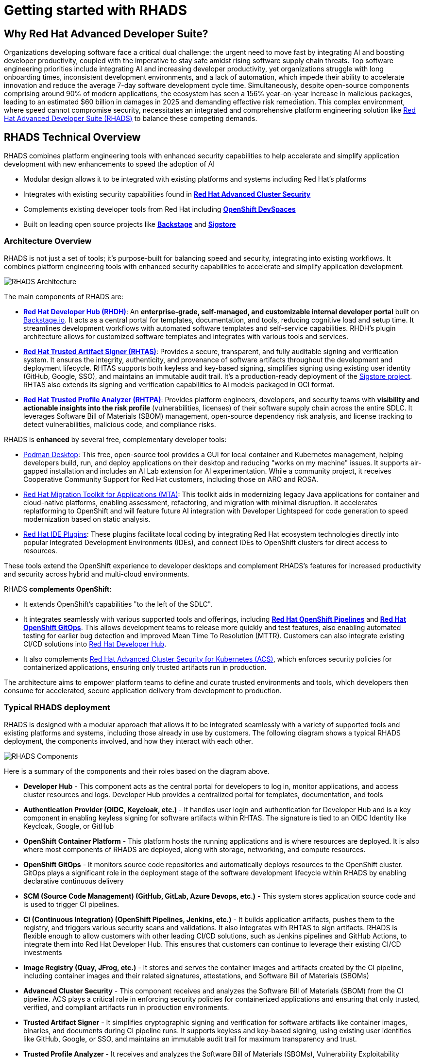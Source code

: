 = Getting started with RHADS

== Why Red Hat Advanced Developer Suite?

Organizations developing software face a critical dual challenge: the urgent need to move fast by integrating AI and boosting developer productivity, coupled with the imperative to stay safe amidst rising software supply chain threats. Top software engineering priorities include integrating AI and increasing developer productivity, yet organizations struggle with long onboarding times, inconsistent development environments, and a lack of automation, which impede their ability to accelerate innovation and reduce the average 7-day software development cycle time. Simultaneously, despite open-source components comprising around 90% of modern applications, the ecosystem has seen a 156% year-on-year increase in malicious packages, leading to an estimated $60 billion in damages in 2025 and demanding effective risk remediation. This complex environment, where speed cannot compromise security, necessitates an integrated and comprehensive platform engineering solution like https://www.redhat.com/en/technologies/cloud-computing/openshift/advanced-developer-suite[Red Hat Advanced Developer Suite (RHADS)] to balance these competing demands.

== RHADS Technical Overview

RHADS combines platform engineering tools with enhanced security capabilities to help accelerate and simplify application development with new enhancements to speed the adoption of AI 

* Modular design allows it to be integrated with existing platforms and systems including Red Hat's platforms
* Integrates with existing security capabilities found in **https://www.redhat.com/en/technologies/cloud-computing/openshift/advanced-cluster-security-kubernetes[Red Hat Advanced Cluster Security]**
* Complements existing developer tools from Red Hat including **https://developers.redhat.com/products/openshift-dev-spaces/overview[OpenShift DevSpaces]**
* Built on leading open source projects like **https://backstage.io[Backstage]** and **https://www.sigstore.dev[Sigstore]**

=== Architecture Overview

RHADS is not just a set of tools; it's purpose-built for balancing speed and security, integrating into existing workflows. It combines platform engineering tools with enhanced security capabilities to accelerate and simplify application development.

image::getting-started/rhads-architecture.png[alt="RHADS Architecture"]

The main components of RHADS are:

* **https://developers.redhat.com/products/developer-hub[Red Hat Developer Hub (RHDH)]**: An **enterprise-grade, self-managed, and customizable internal developer portal** built on https://backstage.io[Backstage.io]. It acts as a central portal for templates, documentation, and tools, reducing cognitive load and setup time. It streamlines development workflows with automated software templates and self-service capabilities. RHDH's plugin architecture allows for customized software templates and integrates with various tools and services.
* **https://www.redhat.com/en/technologies/cloud-computing/openshift/trusted-artifact-signer[Red Hat Trusted Artifact Signer (RHTAS)]**: Provides a secure, transparent, and fully auditable signing and verification system. It ensures the integrity, authenticity, and provenance of software artifacts throughout the development and deployment lifecycle. RHTAS supports both keyless and key-based signing, simplifies signing using existing user identity (GitHub, Google, SSO), and maintains an immutable audit trail. It's a production-ready deployment of the https://www.sigstore.dev[Sigstore project]. RHTAS also extends its signing and verification capabilities to AI models packaged in OCI format.
* **https://www.redhat.com/en/technologies/cloud-computing/openshift/trusted-profile-analyzer[Red Hat Trusted Profile Analyzer (RHTPA)]**: Provides platform engineers, developers, and security teams with **visibility and actionable insights into the risk profile** (vulnerabilities, licenses) of their software supply chain across the entire SDLC. It leverages Software Bill of Materials (SBOM) management, open-source dependency risk analysis, and license tracking to detect vulnerabilities, malicious code, and compliance risks.

RHADS is **enhanced** by several free, complementary developer tools:

* https://podman-desktop.io/[Podman Desktop]: This free, open-source tool provides a GUI for local container and Kubernetes management, helping developers build, run, and deploy applications on their desktop and reducing "works on my machine" issues. It supports air-gapped installation and includes an AI Lab extension for AI experimentation. While a community project, it receives Cooperative Community Support for Red Hat customers, including those on ARO and ROSA.
* https://developers.redhat.com/products/mta/overview[Red Hat Migration Toolkit for Applications (MTA)]: This toolkit aids in modernizing legacy Java applications for container and cloud-native platforms, enabling assessment, refactoring, and migration with minimal disruption. It accelerates replatforming to OpenShift and will feature future AI integration with Developer Lightspeed for code generation to speed modernization based on static analysis.
* https://developers.redhat.com/products/openshift-ide-extensions/overview[Red Hat IDE Plugins]: These plugins facilitate local coding by integrating Red Hat ecosystem technologies directly into popular Integrated Development Environments (IDEs), and connect IDEs to OpenShift clusters for direct access to resources.

These tools extend the OpenShift experience to developer desktops and complement RHADS's features for increased productivity and security across hybrid and multi-cloud environments.

RHADS **complements OpenShift**:

*   It extends OpenShift's capabilities "to the left of the SDLC".
*   It integrates seamlessly with various supported tools and offerings, including **https://www.redhat.com/en/technologies/cloud-computing/openshift/pipelines[Red Hat OpenShift Pipelines]** and **https://www.redhat.com/en/technologies/cloud-computing/openshift/gitops[Red Hat OpenShift GitOps]**. This allows development teams to release more quickly and test features, also enabling automated testing for earlier bug detection and improved Mean Time To Resolution (MTTR). Customers can also integrate existing CI/CD solutions into https://developers.redhat.com/products/developer-hub[Red Hat Developer Hub].
*   It also complements https://www.redhat.com/en/technologies/cloud-computing/openshift/advanced-cluster-security-kubernetes[Red Hat Advanced Cluster Security for Kubernetes (ACS)], which enforces security policies for containerized applications, ensuring only trusted artifacts run in production.

The architecture aims to empower platform teams to define and curate trusted environments and tools, which developers then consume for accelerated, secure application delivery from development to production.

=== Typical RHADS deployment

RHADS is designed with a modular approach that allows it to be integrated seamlessly with a variety of supported tools and existing platforms and systems, including those already in use by customers. The following diagram shows a typical RHADS deployment, the components involved, and how they interact with each other.

image::getting-started/rhads-components.png[alt="RHADS Components"]

Here is a summary of the components and their roles based on the diagram above.

* **Developer Hub** - This component acts as the central portal for developers to log in, monitor applications, and access cluster resources and logs. Developer Hub provides a centralized portal for templates, documentation, and tools
* **Authentication Provider (OIDC, Keycloak, etc.)** - It handles user login and authentication for Developer Hub and is a key component in enabling keyless signing for software artifacts within RHTAS. The signature is tied to an OIDC Identity like Keycloak, Google, or GitHub
* **OpenShift Container Platform** - This platform hosts the running applications and is where resources are deployed. It is also where most components of RHADS are deployed, along with storage, networking, and compute resources.
* **OpenShift GitOps** - It monitors source code repositories and automatically deploys resources to the OpenShift cluster. GitOps plays a significant role in the deployment stage of the software development lifecycle within RHADS by enabling declarative continuous delivery
* **SCM (Source Code Management) (GitHub, GitLab, Azure Devops, etc.)** - This system stores application source code and is used to trigger CI pipelines.
* **CI (Continuous Integration) (OpenShift Pipelines, Jenkins, etc.)** - It builds application artifacts, pushes them to the registry, and triggers various security scans and validations. It also integrates with RHTAS to sign artifacts. RHADS is flexible enough to allow customers with other leading CI/CD solutions, such as Jenkins pipelines and GitHub Actions, to integrate them into Red Hat Developer Hub. This ensures that customers can continue to leverage their existing CI/CD investments
* **Image Registry (Quay, JFrog, etc.)** - It stores and serves the container images and artifacts created by the CI pipeline, including container images and their related signatures, attestations, and Software Bill of Materials (SBOMs)
* **Advanced Cluster Security** - This component receives and analyzes the Software Bill of Materials (SBOM) from the CI pipeline. ACS plays a critical role in enforcing security policies for containerized applications and ensuring that only trusted, verified, and compliant artifacts run in production environments.
* **Trusted Artifact Signer** - It simplifies cryptographic signing and verification for software artifacts like container images, binaries, and documents during CI pipeline runs. It supports keyless and key-based signing, using existing user identities like GitHub, Google, or SSO, and maintains an immutable audit trail for maximum transparency and trust.
* **Trusted Profile Analyzer** - It receives and analyzes the Software Bill of Materials (SBOMs), Vulnerability Exploitability Exchanges (VEX), and Common Vulnerabilities and Exposures (CVEs) as part of the CI pipeline. It also integrates with OpenShift DevSpaces to provide a unified view of the application's security posture directly from the IDE.


=== RHADS Install Options

RHADS is designed as an **add-on offering for https://www.redhat.com/en/technologies/cloud-computing/openshift[Red Hat OpenShift] and https://www.redhat.com/en/technologies/cloud-computing/openshift/platform-plus[Red Hat OpenShift Platform Plus]**. Additionally, using https://www.redhat.com/en/technologies/cloud-computing/openshift/trusted-artifact-signer[Red Hat Trusted Artifact Signer] to sign artifacts on Red Hat Enterprise Linux (RHEL) is supported.

*   **Deployment Locations**: RHADS components can be deployed wherever OpenShift is deployed, including on https://azure.microsoft.com/en-us/products/openshift[Azure Red Hat OpenShift (ARO)] and https://aws.amazon.com/rosa/[Red Hat OpenShift Service on AWS (ROSA)]. Crucially, **RHADS can also be deployed on non-OpenShift Kubernetes platforms**.
*   **Managed Offering**: It is **not available as a managed offering**; RHADS components are self-managed by the customer.
*   **Bare Metal**: RHADS can be sold on bare metal OpenShift clusters exclusively. For non-OpenShift clusters on bare metal, per-core and per-user options should be used.

=== RHADS component installation options 

RHADS components and the complementary developer tools can be installed in a variety of ways to support local, disconnected, and cloud environments.

[cols="1,3", options="header"]
|===
| Deployment Type | Features and Capabilities

| Local (Developer Desktop) Install
a| * *https://developers.redhat.com/products/developer-hub[Red Hat Developer Hub Local]* is a complementary feature of RHADS designed for local development and testing of Red Hat Developer Hub components, such as plugins and templates. It enables platform engineers to run RHDH directly on their local machines without the need for a full Kubernetes setup, simplifying development by allowing direct installation with Docker or Podman. This capability provides a fast, simple, and disposable environment for rapid iteration and configuration, enhancing desktop development workflows.
* *https://podman-desktop.io/[Podman Desktop]* is designed for local development and explicitly supports air-gapped installation. It provides a graphical user interface (GUI) for managing containers and Kubernetes directly on a developer's machine, allowing for building, running, and deploying containerized applications locally, thereby reducing "works on my machine" issues by ensuring consistent environments. Podman Desktop also includes an AI Lab extension for experimenting with AI locally. While a community project, it receives Cooperative Community Support for Red Hat customers, including those on managed OpenShift services like ARO and ROSA.
* *https://developers.redhat.com/products/redhat-support/overview[Red Hat IDE Plugins]* enable local coding and integrate Red Hat ecosystem technologies directly into popular Integrated Development Environments.

| Disconnected/Air-Gapped Environment deployments
a| *https://developers.redhat.com/products/developer-hub[Red Hat Developer Hub]*

* Supports fully and partially disconnected environments on OpenShift & xKS.
* Handles Operator & Helm installations using `oc-mirror`.
* Requires access to a local image mirror.
* Includes a customizable script to mirror dependencies.

*https://www.redhat.com/en/technologies/cloud-computing/openshift/trusted-artifact-signer[Red Hat Trusted Artifact Signer]*

* Supports offline verification using a cloned TUF Trust Root.
* Validates against a trusted, local state of the transparency log.
* Ensures provenance and integrity without a live connection to Rekor's servers.

*https://www.redhat.com/en/technologies/cloud-computing/openshift/trusted-profile-analyzer[Red Hat Trusted Profile Analyzer]*

* Supports offline analysis of software profiles.
* Requires mirroring/cloning of Advisory and CVE data sources.
* Must be configured via its API to use the cloned data sources.

| Self-Managed OpenShift and Managed OpenShift Cloud Services deployments
a| * RHADS is designed as an add-on offering for https://www.redhat.com/en/technologies/cloud-computing/openshift[Red Hat OpenShift] and https://www.redhat.com/en/technologies/cloud-computing/openshift/platform-plus[OpenShift Platform Plus] and can be deployed wherever OpenShift is deployed, including on-premises, private cloud, and public cloud environments.
* RHADS can also be sold and deployed on bare metal OpenShift clusters exclusively.
* Furthermore, https://www.redhat.com/en/technologies/cloud-computing/openshift/advanced-developer-suite[Red Hat Advanced Developer Suite] can be deployed on non-OpenShift Kubernetes platforms, and customers can purchase it on a per-core or per-user basis for these environments.

|===

In essence, RHADS provides a robust framework that supports developers whether they prefer cloud-based environments, local container development, or integrated IDE experiences, all while embedding security and streamlining workflows. It's like a well-equipped workshop for developers: some tools are fixed (Dev Spaces), some are portable (Podman Desktop), and there's a central blueprint station (Developer Hub) to ensure everyone is building to the same high standards, safely and efficiently.